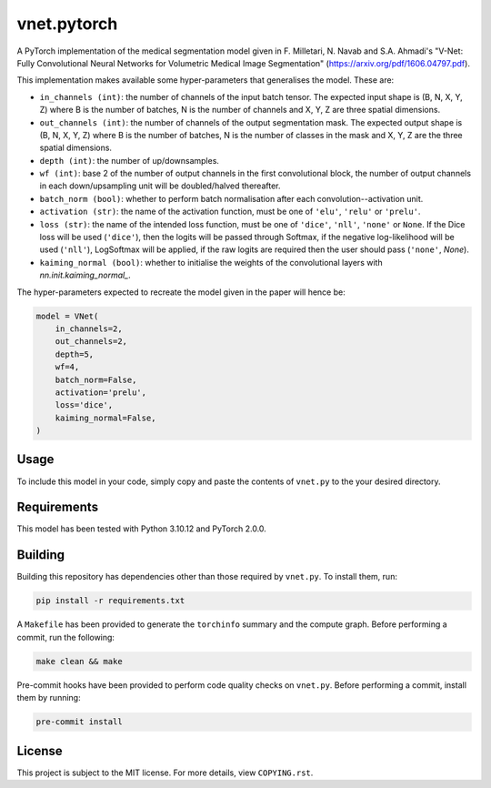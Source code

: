 vnet.pytorch
------------

A PyTorch implementation of the medical segmentation model given in F. Milletari, N. Navab and S.A. Ahmadi's "V-Net: Fully Convolutional Neural Networks for Volumetric Medical Image Segmentation" (https://arxiv.org/pdf/1606.04797.pdf).

This implementation makes available some hyper-parameters that generalises the model. These are:

* ``in_channels (int)``: the number of channels of the input batch tensor. The expected input shape is (B, N, X, Y, Z) where B is the number of batches, N is the number of channels and X, Y, Z are three spatial dimensions.
* ``out_channels (int)``: the number of channels of the output segmentation mask. The expected output shape is (B, N, X, Y, Z) where B is the number of batches, N is the number of classes in the mask and X, Y, Z are the three spatial dimensions.
* ``depth (int)``: the number of up/downsamples.
* ``wf (int)``: base 2 of the number of output channels in the first convolutional block, the number of output channels in each down/upsampling unit will be doubled/halved thereafter.
* ``batch_norm (bool)``: whether to perform batch normalisation after each convolution--activation unit.
* ``activation (str)``: the name of the activation function, must be one of ``'elu'``, ``'relu'`` or ``'prelu'``. 
* ``loss (str)``: the name of the intended loss function, must be one of ``'dice'``, ``'nll'``, ``'none'`` or ``None``. If the Dice loss will be used (``'dice'``), then the logits will be passed through Softmax, if the negative log-likelihood will be used (``'nll'``), LogSoftmax will be applied, if the raw logits are required then the user should pass (``'none'``, `None`).
* ``kaiming_normal (bool)``: whether to initialise the weights of the convolutional layers with `nn.init.kaiming_normal_`.


The hyper-parameters expected to recreate the model given in the paper will hence be:

.. code-block:: python

    model = VNet(
        in_channels=2,
        out_channels=2,
        depth=5,
        wf=4,
        batch_norm=False,
        activation='prelu',
        loss='dice',
        kaiming_normal=False,
    )


Usage
=====

To include this model in your code, simply copy and paste the contents of ``vnet.py`` to the your desired directory.


Requirements
===========

This model has been tested with Python 3.10.12 and PyTorch 2.0.0.


Building
========

Building this repository has dependencies other than those required by ``vnet.py``. To install them, run:

.. code-block:: console

    pip install -r requirements.txt


A ``Makefile`` has been provided to generate the ``torchinfo`` summary and the compute graph. Before performing a commit, run the following:

.. code-block:: console

    make clean && make


Pre-commit hooks have been provided to perform code quality checks on ``vnet.py``. Before performing a commit, install them by running:

.. code-block:: console

    pre-commit install


License
=======

This project is subject to the MIT license. For more details, view ``COPYING.rst``.

